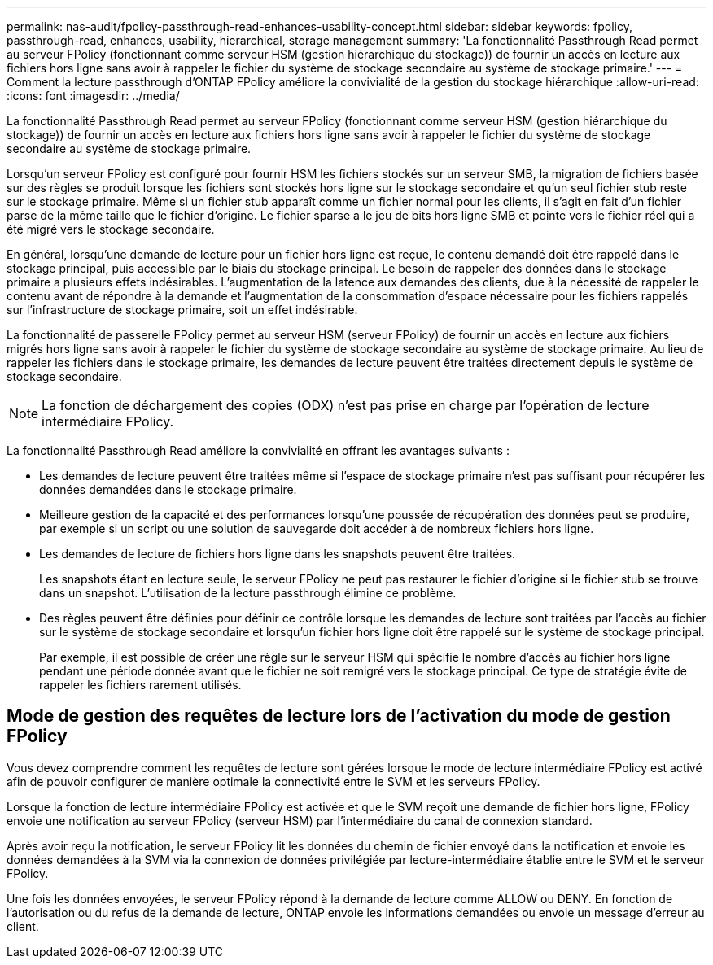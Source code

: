 ---
permalink: nas-audit/fpolicy-passthrough-read-enhances-usability-concept.html 
sidebar: sidebar 
keywords: fpolicy, passthrough-read, enhances, usability, hierarchical, storage management 
summary: 'La fonctionnalité Passthrough Read permet au serveur FPolicy (fonctionnant comme serveur HSM (gestion hiérarchique du stockage)) de fournir un accès en lecture aux fichiers hors ligne sans avoir à rappeler le fichier du système de stockage secondaire au système de stockage primaire.' 
---
= Comment la lecture passthrough d'ONTAP FPolicy améliore la convivialité de la gestion du stockage hiérarchique
:allow-uri-read: 
:icons: font
:imagesdir: ../media/


[role="lead"]
La fonctionnalité Passthrough Read permet au serveur FPolicy (fonctionnant comme serveur HSM (gestion hiérarchique du stockage)) de fournir un accès en lecture aux fichiers hors ligne sans avoir à rappeler le fichier du système de stockage secondaire au système de stockage primaire.

Lorsqu'un serveur FPolicy est configuré pour fournir HSM les fichiers stockés sur un serveur SMB, la migration de fichiers basée sur des règles se produit lorsque les fichiers sont stockés hors ligne sur le stockage secondaire et qu'un seul fichier stub reste sur le stockage primaire. Même si un fichier stub apparaît comme un fichier normal pour les clients, il s'agit en fait d'un fichier parse de la même taille que le fichier d'origine. Le fichier sparse a le jeu de bits hors ligne SMB et pointe vers le fichier réel qui a été migré vers le stockage secondaire.

En général, lorsqu'une demande de lecture pour un fichier hors ligne est reçue, le contenu demandé doit être rappelé dans le stockage principal, puis accessible par le biais du stockage principal. Le besoin de rappeler des données dans le stockage primaire a plusieurs effets indésirables. L'augmentation de la latence aux demandes des clients, due à la nécessité de rappeler le contenu avant de répondre à la demande et l'augmentation de la consommation d'espace nécessaire pour les fichiers rappelés sur l'infrastructure de stockage primaire, soit un effet indésirable.

La fonctionnalité de passerelle FPolicy permet au serveur HSM (serveur FPolicy) de fournir un accès en lecture aux fichiers migrés hors ligne sans avoir à rappeler le fichier du système de stockage secondaire au système de stockage primaire. Au lieu de rappeler les fichiers dans le stockage primaire, les demandes de lecture peuvent être traitées directement depuis le système de stockage secondaire.

[NOTE]
====
La fonction de déchargement des copies (ODX) n'est pas prise en charge par l'opération de lecture intermédiaire FPolicy.

====
La fonctionnalité Passthrough Read améliore la convivialité en offrant les avantages suivants :

* Les demandes de lecture peuvent être traitées même si l'espace de stockage primaire n'est pas suffisant pour récupérer les données demandées dans le stockage primaire.
* Meilleure gestion de la capacité et des performances lorsqu'une poussée de récupération des données peut se produire, par exemple si un script ou une solution de sauvegarde doit accéder à de nombreux fichiers hors ligne.
* Les demandes de lecture de fichiers hors ligne dans les snapshots peuvent être traitées.
+
Les snapshots étant en lecture seule, le serveur FPolicy ne peut pas restaurer le fichier d'origine si le fichier stub se trouve dans un snapshot. L'utilisation de la lecture passthrough élimine ce problème.

* Des règles peuvent être définies pour définir ce contrôle lorsque les demandes de lecture sont traitées par l'accès au fichier sur le système de stockage secondaire et lorsqu'un fichier hors ligne doit être rappelé sur le système de stockage principal.
+
Par exemple, il est possible de créer une règle sur le serveur HSM qui spécifie le nombre d'accès au fichier hors ligne pendant une période donnée avant que le fichier ne soit remigré vers le stockage principal. Ce type de stratégie évite de rappeler les fichiers rarement utilisés.





== Mode de gestion des requêtes de lecture lors de l'activation du mode de gestion FPolicy

Vous devez comprendre comment les requêtes de lecture sont gérées lorsque le mode de lecture intermédiaire FPolicy est activé afin de pouvoir configurer de manière optimale la connectivité entre le SVM et les serveurs FPolicy.

Lorsque la fonction de lecture intermédiaire FPolicy est activée et que le SVM reçoit une demande de fichier hors ligne, FPolicy envoie une notification au serveur FPolicy (serveur HSM) par l'intermédiaire du canal de connexion standard.

Après avoir reçu la notification, le serveur FPolicy lit les données du chemin de fichier envoyé dans la notification et envoie les données demandées à la SVM via la connexion de données privilégiée par lecture-intermédiaire établie entre le SVM et le serveur FPolicy.

Une fois les données envoyées, le serveur FPolicy répond à la demande de lecture comme ALLOW ou DENY. En fonction de l'autorisation ou du refus de la demande de lecture, ONTAP envoie les informations demandées ou envoie un message d'erreur au client.

